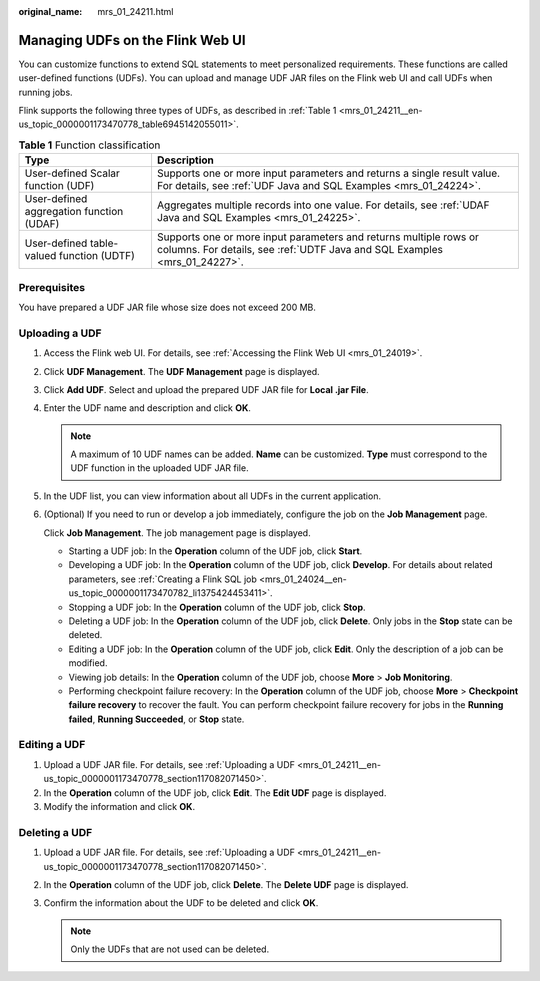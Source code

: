 :original_name: mrs_01_24211.html

.. _mrs_01_24211:

Managing UDFs on the Flink Web UI
=================================

You can customize functions to extend SQL statements to meet personalized requirements. These functions are called user-defined functions (UDFs). You can upload and manage UDF JAR files on the Flink web UI and call UDFs when running jobs.

Flink supports the following three types of UDFs, as described in :ref:`Table 1 <mrs_01_24211__en-us_topic_0000001173470778_table6945142055011>`.

.. _mrs_01_24211__en-us_topic_0000001173470778_table6945142055011:

.. table:: **Table 1** Function classification

   +-------------------------------------------+------------------------------------------------------------------------------------------------------------------------------------------------+
   | Type                                      | Description                                                                                                                                    |
   +===========================================+================================================================================================================================================+
   | User-defined Scalar function (UDF)        | Supports one or more input parameters and returns a single result value. For details, see :ref:`UDF Java and SQL Examples <mrs_01_24224>`.     |
   +-------------------------------------------+------------------------------------------------------------------------------------------------------------------------------------------------+
   | User-defined aggregation function (UDAF)  | Aggregates multiple records into one value. For details, see :ref:`UDAF Java and SQL Examples <mrs_01_24225>`.                                 |
   +-------------------------------------------+------------------------------------------------------------------------------------------------------------------------------------------------+
   | User-defined table-valued function (UDTF) | Supports one or more input parameters and returns multiple rows or columns. For details, see :ref:`UDTF Java and SQL Examples <mrs_01_24227>`. |
   +-------------------------------------------+------------------------------------------------------------------------------------------------------------------------------------------------+

Prerequisites
-------------

You have prepared a UDF JAR file whose size does not exceed 200 MB.

.. _mrs_01_24211__en-us_topic_0000001173470778_section117082071450:

Uploading a UDF
---------------

#. Access the Flink web UI. For details, see :ref:`Accessing the Flink Web UI <mrs_01_24019>`.

#. Click **UDF Management**. The **UDF Management** page is displayed.

#. Click **Add UDF**. Select and upload the prepared UDF JAR file for **Local .jar File**.

#. Enter the UDF name and description and click **OK**.

   .. note::

      A maximum of 10 UDF names can be added. **Name** can be customized. **Type** must correspond to the UDF function in the uploaded UDF JAR file.

#. In the UDF list, you can view information about all UDFs in the current application.

#. (Optional) If you need to run or develop a job immediately, configure the job on the **Job Management** page.

   Click **Job Management**. The job management page is displayed.

   -  Starting a UDF job: In the **Operation** column of the UDF job, click **Start**.
   -  Developing a UDF job: In the **Operation** column of the UDF job, click **Develop**. For details about related parameters, see :ref:`Creating a Flink SQL job <mrs_01_24024__en-us_topic_0000001173470782_li1375424453411>`.
   -  Stopping a UDF job: In the **Operation** column of the UDF job, click **Stop**.
   -  Deleting a UDF job: In the **Operation** column of the UDF job, click **Delete**. Only jobs in the **Stop** state can be deleted.
   -  Editing a UDF job: In the **Operation** column of the UDF job, click **Edit**. Only the description of a job can be modified.
   -  Viewing job details: In the **Operation** column of the UDF job, choose **More** > **Job Monitoring**.
   -  Performing checkpoint failure recovery: In the **Operation** column of the UDF job, choose **More** > **Checkpoint failure recovery** to recover the fault. You can perform checkpoint failure recovery for jobs in the **Running failed**, **Running Succeeded**, or **Stop** state.

Editing a UDF
-------------

#. Upload a UDF JAR file. For details, see :ref:`Uploading a UDF <mrs_01_24211__en-us_topic_0000001173470778_section117082071450>`.
#. In the **Operation** column of the UDF job, click **Edit**. The **Edit UDF** page is displayed.
#. Modify the information and click **OK**.

Deleting a UDF
--------------

#. Upload a UDF JAR file. For details, see :ref:`Uploading a UDF <mrs_01_24211__en-us_topic_0000001173470778_section117082071450>`.
#. In the **Operation** column of the UDF job, click **Delete**. The **Delete UDF** page is displayed.
#. Confirm the information about the UDF to be deleted and click **OK**.

   .. note::

      Only the UDFs that are not used can be deleted.
